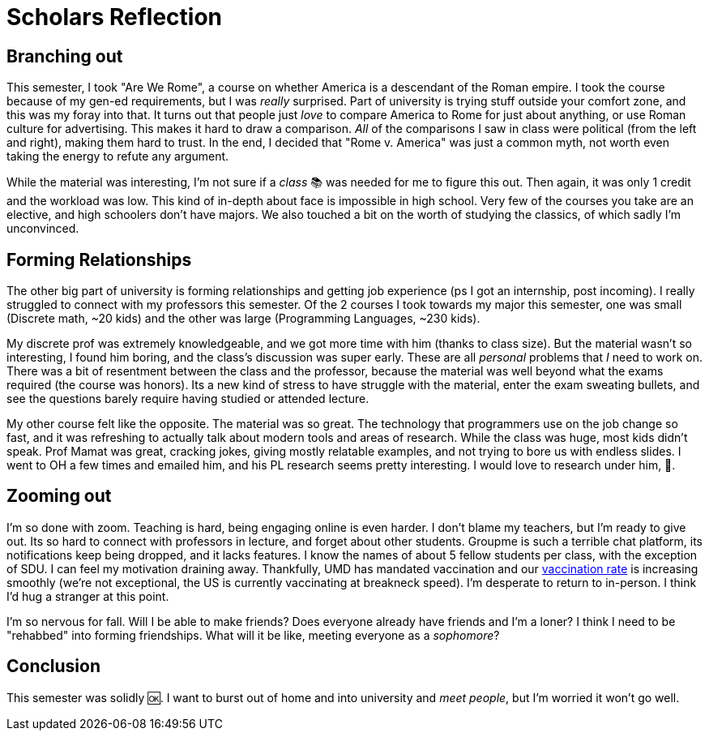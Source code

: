 = Scholars Reflection
:date: 2021-05-12 22:44:16 -0400
:tags: ["scholars"]

== Branching out

This semester, I took "Are We Rome", a course on whether America is a descendant of the Roman empire.
I took the course because of my gen-ed requirements, but I was _really_ surprised.
Part of university is trying stuff outside your comfort zone, and this was my foray into that.
It turns out that people just _love_ to compare America to Rome for just about anything, or use Roman culture for advertising.
This makes it hard to draw a comparison.
_All_ of the comparisons I saw in class were political (from the left and right), making them hard to trust.
In the end, I decided that "Rome v.
America" was just a common myth, not worth even taking the energy to refute any argument.

While the material was interesting, I'm not sure if a _class_ 📚 was needed for me to figure this out.
Then again, it was only 1 credit and the workload was low.
This kind of in-depth about face is impossible in high school.
Very few of the courses you take are an elective, and high schoolers don't have majors.
We also touched a bit on the worth of studying the classics, of which sadly I'm unconvinced.

== Forming Relationships

The other big part of university is forming relationships and getting job experience (ps I got an internship, post incoming).
I really struggled to connect with my professors this semester.
Of the 2 courses I took towards my major this semester, one was small (Discrete math, ~20 kids) and the other was large (Programming Languages, ~230 kids).

My discrete prof was extremely knowledgeable, and we got more time with him (thanks to class size).
But the material wasn't so interesting, I found him boring, and the class's discussion was super early.
These are all _personal_ problems that _I_ need to work on.
There was a bit of resentment between the class and the professor, because the material was well beyond what the exams required (the course was honors).
Its a new kind of stress to have struggle with the material, enter the exam sweating bullets, and see the questions barely require having studied or attended lecture.

My other course felt like the opposite.
The material was so great.
The technology that programmers use on the job change so fast, and it was refreshing to actually talk about modern tools and areas of research.
While the class was huge, most kids didn't speak.
Prof Mamat was great, cracking jokes, giving mostly relatable examples, and not trying to bore us with endless slides.
I went to OH a few times and emailed him, and his PL research seems pretty interesting.
I would love to research under him, 🤞.

== Zooming out

I'm so done with zoom.
Teaching is hard, being engaging online is even harder.
I don't blame my teachers, but I'm ready to give out.
Its so hard to connect with professors in lecture, and forget about other students.
Groupme is such a terrible chat platform, its notifications keep being dropped, and it lacks features.
I know the names of about 5 fellow students per class, with the exception of SDU.
I can feel my motivation draining away.
Thankfully, UMD has mandated vaccination and our https://umd.edu/covid-19-dashboard[vaccination rate] is increasing smoothly (we're not exceptional, the US is currently vaccinating at breakneck speed).
I'm desperate to return to in-person.
I think I'd hug a stranger at this point.

I'm so nervous for fall.
Will I be able to make friends?
Does everyone already have friends and I'm a loner?
I think I need to be "rehabbed" into forming friendships.
What will it be like, meeting everyone as a _sophomore_?

== Conclusion

This semester was solidly 🆗.
I want to burst out of home and into university and _meet people_, but I'm worried it won't go well.
